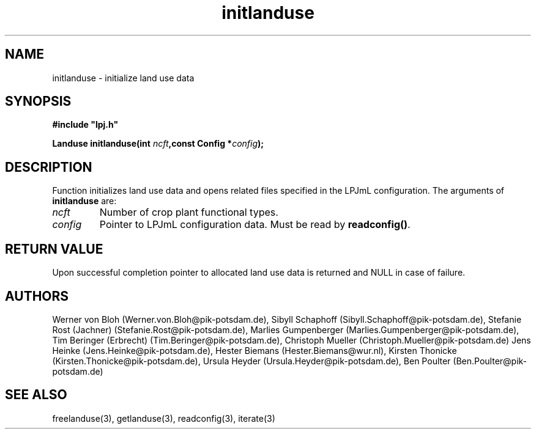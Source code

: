 .TH initlanduse 3  "January 9, 2013" "version 3.5.003" "LPJmL programmers manual"
.SH NAME
initlanduse \- initialize land use data
.SH SYNOPSIS
.nf
\fB#include "lpj.h"

Landuse initlanduse(int \fIncft\fB,const Config *\fIconfig\fB);\fP

.fi
.SH DESCRIPTION
Function initializes land use data and opens related files specified in the LPJmL configuration.
The arguments of \fBinitlanduse\fP are:
.TP
.I ncft
Number of crop plant functional types.
.TP
.I config
Pointer to LPJmL configuration data. Must be read by \fBreadconfig()\fP.
.SH RETURN VALUE
Upon successful completion pointer to allocated land use data is returned and NULL in case of failure.
.SH AUTHORS
Werner von Bloh (Werner.von.Bloh@pik-potsdam.de),
Sibyll Schaphoff (Sibyll.Schaphoff@pik-potsdam.de),
Stefanie Rost (Jachner) (Stefanie.Rost@pik-potsdam.de),
Marlies Gumpenberger (Marlies.Gumpenberger@pik-potsdam.de),
Tim Beringer (Erbrecht) (Tim.Beringer@pik-potsdam.de),
Christoph Mueller (Christoph.Mueller@pik-potsdam.de)
Jens Heinke (Jens.Heinke@pik-potsdam.de),
Hester Biemans (Hester.Biemans@wur.nl),
Kirsten Thonicke (Kirsten.Thonicke@pik-potsdam.de),
Ursula Heyder (Ursula.Heyder@pik-potsdam.de),
Ben Poulter (Ben.Poulter@pik-potsdam.de)

.SH SEE ALSO
freelanduse(3), getlanduse(3), readconfig(3), iterate(3) 
